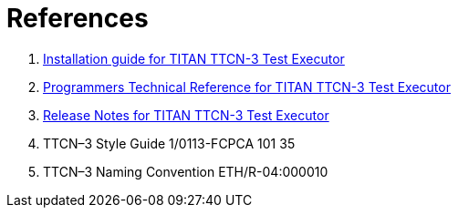 = References

1.  link:https://github.com/eclipse/titan.core/blob/master/usrguide/installationguide.adoc[Installation guide for TITAN TTCN-3 Test Executor]
2.  link:https://github.com/eclipse/titan.core/blob/master/usrguide/referenceguide/README.adoc[Programmers Technical Reference for TITAN TTCN-3 Test Executor]
3.  link:https://github.com/eclipse/titan.core/blob/master/usrguide/releasenotes.adoc[Release Notes for TITAN TTCN-3 Test Executor]
4.  TTCN–3 Style Guide 1/0113-FCPCA 101 35
5.  TTCN–3 Naming Convention ETH/R-04:000010
